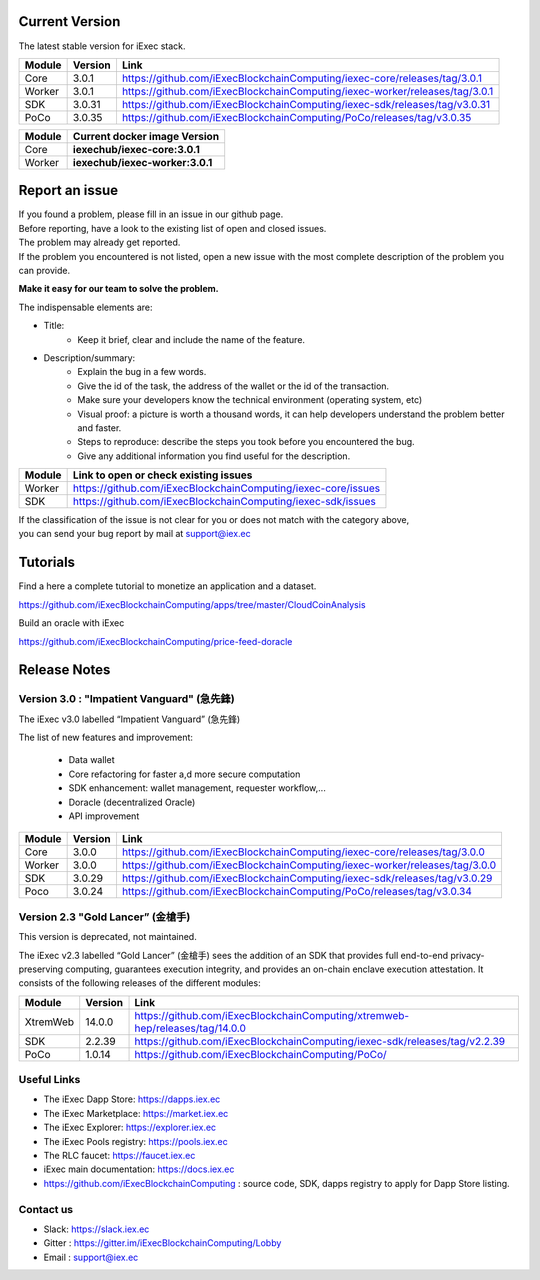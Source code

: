 
Current Version
---------------

The latest stable version for iExec stack.

==========  =========  ==================================================================================
Module       Version    Link
==========  =========  ==================================================================================
Core         3.0.1      `<https://github.com/iExecBlockchainComputing/iexec-core/releases/tag/3.0.1>`_
Worker       3.0.1      `<https://github.com/iExecBlockchainComputing/iexec-worker/releases/tag/3.0.1>`_
SDK          3.0.31     `<https://github.com/iExecBlockchainComputing/iexec-sdk/releases/tag/v3.0.31>`_
PoCo         3.0.35     `<https://github.com/iExecBlockchainComputing/PoCo/releases/tag/v3.0.35>`_
==========  =========  ==================================================================================



==========  ===========================================
Module       Current docker image Version
==========  ===========================================
Core         **iexechub/iexec-core:3.0.1**
Worker       **iexechub/iexec-worker:3.0.1**
==========  ===========================================


Report an issue
---------------

| If you found a problem, please fill in an issue in our github page.
| Before reporting, have a look to the existing list of open and closed issues.
| The problem may already get reported.
| If the problem you encountered is not listed, open a new issue with the most complete description of the problem you can provide.

**Make it easy for our team to solve the problem.**

The indispensable elements are:

- Title:
    * Keep it brief, clear and include the name of the feature.

- Description/summary:
    * Explain the bug in a few words.
    * Give the id of the task, the address of the wallet or the id of the transaction.
    * Make sure your developers know the technical environment (operating system, etc)
    * Visual proof: a picture is worth a thousand words, it can help developers understand the problem better and faster.
    * Steps to reproduce: describe the steps you took before you encountered the bug.
    * Give any additional information you find useful for the description.

================  ====================================================================
Module             Link to open or check existing issues
================  ====================================================================
Worker              `<https://github.com/iExecBlockchainComputing/iexec-core/issues>`_
SDK                 `<https://github.com/iExecBlockchainComputing/iexec-sdk/issues>`_
================  ====================================================================

| If the classification of the issue is not clear for you or does not match with the category above,
| you can send your bug report by mail at support@iex.ec


Tutorials
---------

Find a here a complete tutorial to monetize an application and a dataset.

`<https://github.com/iExecBlockchainComputing/apps/tree/master/CloudCoinAnalysis>`_

Build an oracle with iExec

`<https://github.com/iExecBlockchainComputing/price-feed-doracle>`_


Release Notes
-------------

Version 3.0 : "Impatient Vanguard" (急先鋒)
~~~~~~~~~~~~~~~~~~~~~~~~~~~~~~~~~~~~~~~~~~~

The iExec v3.0 labelled “Impatient Vanguard” (急先鋒)

The list of new features and improvement:

 * Data wallet
 * Core refactoring for faster a,d more secure computation
 * SDK enhancement: wallet management, requester workflow,...
 * Doracle (decentralized Oracle)
 * API improvement


========  =======  ==================================================================================
Module    Version  Link
========  =======  ==================================================================================
Core       3.0.0    `<https://github.com/iExecBlockchainComputing/iexec-core/releases/tag/3.0.0>`_
Worker     3.0.0    `<https://github.com/iExecBlockchainComputing/iexec-worker/releases/tag/3.0.0>`_
SDK        3.0.29   `<https://github.com/iExecBlockchainComputing/iexec-sdk/releases/tag/v3.0.29>`_
Poco       3.0.24   `<https://github.com/iExecBlockchainComputing/PoCo/releases/tag/v3.0.34>`_
========  =======  ==================================================================================


Version 2.3 "Gold Lancer” (金槍手)
~~~~~~~~~~~~~~~~~~~~~~~~~~~~~~~~~~

This version is deprecated, not maintained.

The iExec v2.3 labelled “Gold Lancer” (金槍手) sees the addition of an SDK that provides full end-to-end privacy-preserving computing, guarantees execution integrity, and provides an on-chain enclave execution attestation. It consists of the following releases of the different modules:

========  =======  ===================================================================================
Module    Version  Link
========  =======  ===================================================================================
XtremWeb  14.0.0   `<https://github.com/iExecBlockchainComputing/xtremweb-hep/releases/tag/14.0.0>`_
SDK       2.2.39   `<https://github.com/iExecBlockchainComputing/iexec-sdk/releases/tag/v2.2.39>`_
PoCo      1.0.14   `<https://github.com/iExecBlockchainComputing/PoCo/>`_
========  =======  ===================================================================================


Useful Links
~~~~~~~~~~~~

- The iExec Dapp Store: https://dapps.iex.ec
- The iExec Marketplace: https://market.iex.ec
- The iExec Explorer: https://explorer.iex.ec
- The iExec Pools registry: https://pools.iex.ec
- The RLC faucet: https://faucet.iex.ec
- iExec main documentation: https://docs.iex.ec
- https://github.com/iExecBlockchainComputing : source code, SDK, dapps registry to apply for Dapp Store listing.


Contact us
~~~~~~~~~~

- Slack: https://slack.iex.ec
- Gitter : https://gitter.im/iExecBlockchainComputing/Lobby
- Email : support@iex.ec
